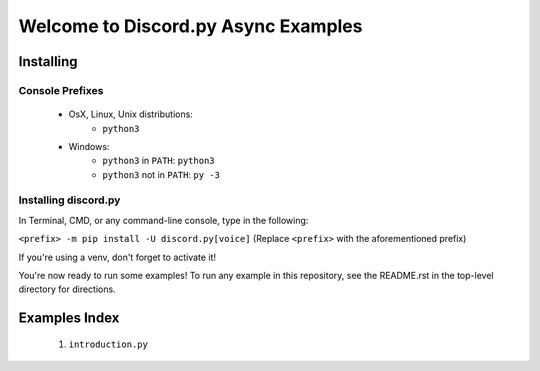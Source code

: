 ====================================
Welcome to Discord.py Async Examples
====================================

Installing
==========

Console Prefixes
----------------

 * OsX, Linux, Unix distributions: 
     * ``python3``
 * Windows:
     * ``python3`` in ``PATH``: ``python3``   
     * ``python3`` not in ``PATH``: ``py -3``
     
Installing discord.py
---------------------

In Terminal, CMD, or any command-line console, type in the following:

``<prefix> -m pip install -U discord.py[voice]`` 
(Replace ``<prefix>`` with the aforementioned prefix)

If you're using a venv, don't forget to activate it!

You're now ready to run some examples! To run any example in this repository, 
see the README.rst in the top-level directory for directions.

Examples Index
==============

 1. ``introduction.py``
 
 
